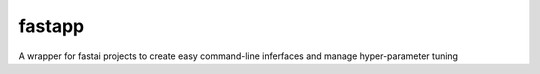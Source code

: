 ###########
fastapp
###########

A wrapper for fastai projects to create easy command-line inferfaces and manage hyper-parameter tuning

